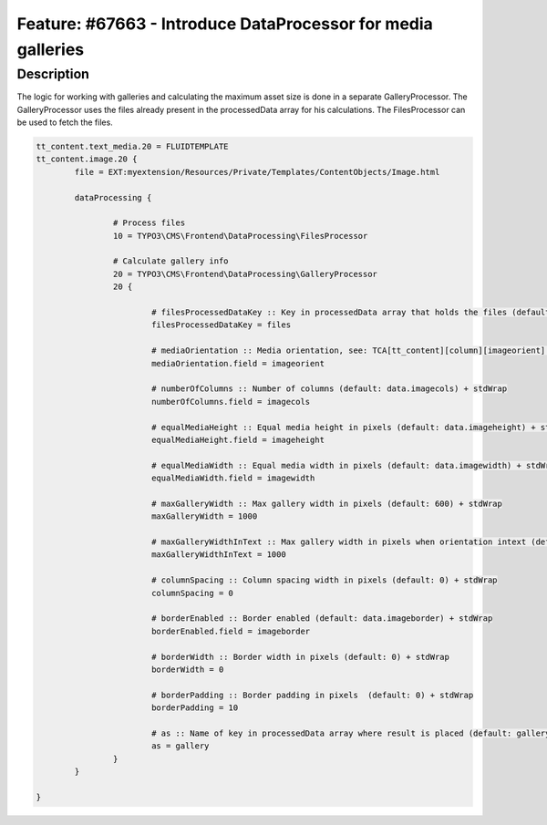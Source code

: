 =============================================================
Feature: #67663 - Introduce DataProcessor for media galleries
=============================================================

Description
===========

The logic for working with galleries and calculating the maximum asset size is done in a separate GalleryProcessor.
The GalleryProcessor uses the files already present in the processedData array for his calculations. The FilesProcessor can be used to fetch the files.

.. code-block:: typoscript

	tt_content.text_media.20 = FLUIDTEMPLATE
	tt_content.image.20 {
		file = EXT:myextension/Resources/Private/Templates/ContentObjects/Image.html

		dataProcessing {

			# Process files
			10 = TYPO3\CMS\Frontend\DataProcessing\FilesProcessor

			# Calculate gallery info
			20 = TYPO3\CMS\Frontend\DataProcessing\GalleryProcessor
			20 {

				# filesProcessedDataKey :: Key in processedData array that holds the files (default: files) + stdWrap
				filesProcessedDataKey = files

				# mediaOrientation :: Media orientation, see: TCA[tt_content][column][imageorient] (default: data.imageorient) + stdWrap
				mediaOrientation.field = imageorient

				# numberOfColumns :: Number of columns (default: data.imagecols) + stdWrap
				numberOfColumns.field = imagecols

				# equalMediaHeight :: Equal media height in pixels (default: data.imageheight) + stdWrap
				equalMediaHeight.field = imageheight

				# equalMediaWidth :: Equal media width in pixels (default: data.imagewidth) + stdWrap
				equalMediaWidth.field = imagewidth

				# maxGalleryWidth :: Max gallery width in pixels (default: 600) + stdWrap
				maxGalleryWidth = 1000

				# maxGalleryWidthInText :: Max gallery width in pixels when orientation intext (default: 300) + stdWrap
				maxGalleryWidthInText = 1000

				# columnSpacing :: Column spacing width in pixels (default: 0) + stdWrap
				columnSpacing = 0

				# borderEnabled :: Border enabled (default: data.imageborder) + stdWrap
				borderEnabled.field = imageborder

				# borderWidth :: Border width in pixels (default: 0) + stdWrap
				borderWidth = 0

				# borderPadding :: Border padding in pixels  (default: 0) + stdWrap
				borderPadding = 10

				# as :: Name of key in processedData array where result is placed (default: gallery) + stdWrap
				as = gallery
			}
		}

	}